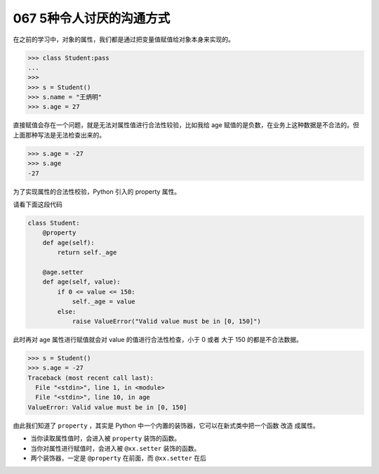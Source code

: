 067 5种令人讨厌的沟通方式
==============================

在之前的学习中，对象的属性，我们都是通过把变量值赋值给对象本身来实现的。

.. code:: python

   >>> class Student:pass
   ...
   >>>
   >>> s = Student()
   >>> s.name = "王炳明"
   >>> s.age = 27

直接赋值会存在一个问题，就是无法对属性值进行合法性较验，比如我给 age
赋值的是负数，在业务上这种数据是不合法的。但上面那种写法是无法检查出来的。

.. code:: python

   >>> s.age = -27
   >>> s.age
   -27

为了实现属性的合法性校验，Python 引入的 property 属性。

请看下面这段代码

.. code:: python

   class Student:
       @property
       def age(self):
           return self._age

       @age.setter
       def age(self, value):
           if 0 <= value <= 150:
               self._age = value
           else:
               raise ValueError("Valid value must be in [0, 150]")

此时再对 age 属性进行赋值就会对 value 的值进行合法性检查，小于 0 或者
大于 150 的都是不合法数据。

.. code:: python

   >>> s = Student()
   >>> s.age = -27
   Traceback (most recent call last):
     File "<stdin>", line 1, in <module>
     File "<stdin>", line 10, in age
   ValueError: Valid value must be in [0, 150]

由此我们知道了 ``property`` ，其实是 Python
中一个内置的装饰器，它可以在新式类中把一个函数 ``改造`` 成属性。

-  当你读取属性值时，会进入被 ``property`` 装饰的函数。

-  当你对属性进行赋值时，会进入被 ``@xx.setter`` 装饰的函数。

-  两个装饰器，一定是 ``@property`` 在前面，而 ``@xx.setter`` 在后
